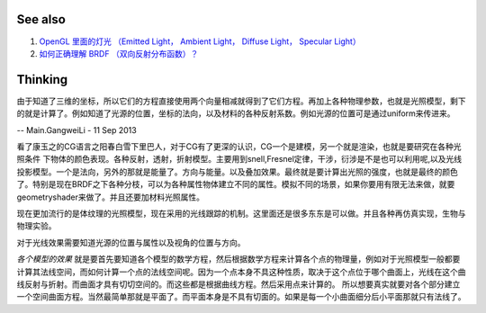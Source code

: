 See also
========

#. `OpenGL 里面的灯光 （Emitted Light， Ambient Light， Diffuse Light， Specular Light） <http://blog.csdn.net/xiaorui0328/article/details/1858795>`_  
#. `如何正确理解 BRDF （双向反射分布函数）？  <http://www.zhihu.com/question/20286038>`_  

Thinking
========



由于知道了三维的坐标，所以它们的方程直接使用两个向量相减就得到了它们方程。再加上各种物理参数，也就是光照模型，剩下的就是计算了。例如知道了光源的位置，坐标的法向，以及材料的各种反射系数。例如光源的位置可是通过uniform来传进来。

-- Main.GangweiLi - 11 Sep 2013


看了康玉之的CG语言之阳春白雪下里巴人，对于CG有了更深的认识，CG一个是建模，另一个就是渲染，也就是要研究在各种光照条件
下物体的颜色表现。各种反射，透射，折射模型。主要用到snell,Fresnel定律，干涉，衍涉是不是也可以利用呢,以及光线投影模型。一个是法向，另外的那就是能量了。方向与能量。以及叠加效果。最终就是要计算出光照的强度，也就是最终的颜色了。特别是现在BRDF之下各种分枝，可以为各种属性物体建立不同的属性。模拟不同的场景，如果你要用有限无法来做，就要geometryshader来做了。并且还要加材料光照属性。

现在更加流行的是体纹理的光照模型，现在采用的光线跟踪的机制。这里面还是很多东东是可以做。并且各种再仿真实现，生物与物理实验。

对于光线效果需要知道光源的位置与属性以及视角的位置与方向。

*各个模型的效果*  就是要首先要知道各个模型的数学方程，然后根据数学方程来计算各个点的物理量，例如对于光照模型一般都要计算其法线空间，而如何计算一个点的法线空间呢。因为一个点本身不具这种性质，取决于这个点位于哪个曲面上，光线在这个曲线反射与折射。而曲面才具有切切空间的。而这些都是根据曲线方程。然后采用点来计算的。
所以想要真实就要对各个部分建立一个空间曲面方程。当然最简单那就是平面了。而平面本身是不具有切面的。如果是每一个小曲面细分后小平面那就只有法线了。

